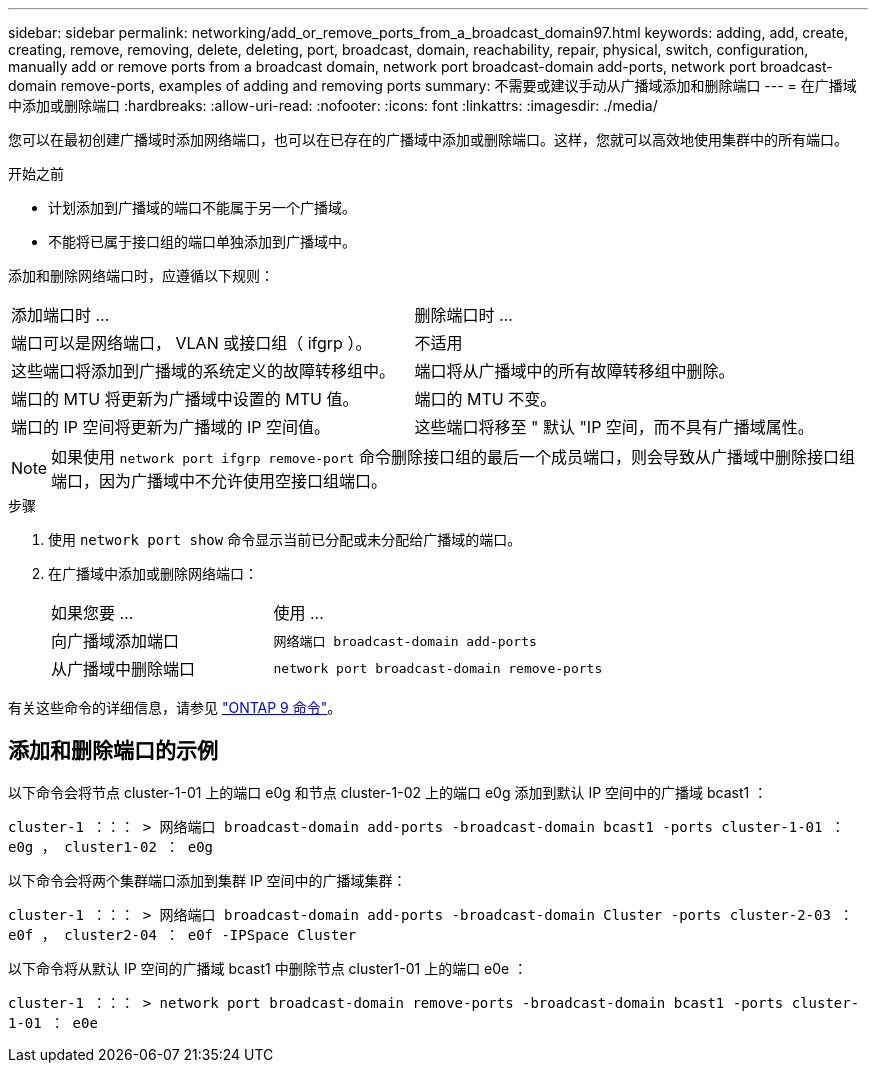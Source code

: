 ---
sidebar: sidebar 
permalink: networking/add_or_remove_ports_from_a_broadcast_domain97.html 
keywords: adding, add, create, creating, remove, removing, delete, deleting, port, broadcast, domain, reachability, repair, physical, switch, configuration, manually add or remove ports from a broadcast domain, network port broadcast-domain add-ports, network port broadcast-domain remove-ports, examples of adding and removing ports 
summary: 不需要或建议手动从广播域添加和删除端口 
---
= 在广播域中添加或删除端口
:hardbreaks:
:allow-uri-read: 
:nofooter: 
:icons: font
:linkattrs: 
:imagesdir: ./media/


[role="lead"]
您可以在最初创建广播域时添加网络端口，也可以在已存在的广播域中添加或删除端口。这样，您就可以高效地使用集群中的所有端口。

.开始之前
* 计划添加到广播域的端口不能属于另一个广播域。
* 不能将已属于接口组的端口单独添加到广播域中。


添加和删除网络端口时，应遵循以下规则：

|===


| 添加端口时 ... | 删除端口时 ... 


| 端口可以是网络端口， VLAN 或接口组（ ifgrp ）。 | 不适用 


| 这些端口将添加到广播域的系统定义的故障转移组中。 | 端口将从广播域中的所有故障转移组中删除。 


| 端口的 MTU 将更新为广播域中设置的 MTU 值。 | 端口的 MTU 不变。 


| 端口的 IP 空间将更新为广播域的 IP 空间值。 | 这些端口将移至 " 默认 "IP 空间，而不具有广播域属性。 
|===

NOTE: 如果使用 `network port ifgrp remove-port` 命令删除接口组的最后一个成员端口，则会导致从广播域中删除接口组端口，因为广播域中不允许使用空接口组端口。

.步骤
. 使用 `network port show` 命令显示当前已分配或未分配给广播域的端口。
. 在广播域中添加或删除网络端口：
+
[cols="40,60"]
|===


| 如果您要 ... | 使用 ... 


 a| 
向广播域添加端口
 a| 
`网络端口 broadcast-domain add-ports`



 a| 
从广播域中删除端口
 a| 
`network port broadcast-domain remove-ports`

|===


有关这些命令的详细信息，请参见 http://docs.netapp.com/ontap-9/topic/com.netapp.doc.dot-cm-cmpr/GUID-5CB10C70-AC11-41C0-8C16-B4D0DF916E9B.html["ONTAP 9 命令"^]。



== 添加和删除端口的示例

以下命令会将节点 cluster-1-01 上的端口 e0g 和节点 cluster-1-02 上的端口 e0g 添加到默认 IP 空间中的广播域 bcast1 ：

`cluster-1 ：：： > 网络端口 broadcast-domain add-ports -broadcast-domain bcast1 -ports cluster-1-01 ： e0g ， cluster1-02 ： e0g`

以下命令会将两个集群端口添加到集群 IP 空间中的广播域集群：

`cluster-1 ：：： > 网络端口 broadcast-domain add-ports -broadcast-domain Cluster -ports cluster-2-03 ： e0f ， cluster2-04 ： e0f -IPSpace Cluster`

以下命令将从默认 IP 空间的广播域 bcast1 中删除节点 cluster1-01 上的端口 e0e ：

`cluster-1 ：：： > network port broadcast-domain remove-ports -broadcast-domain bcast1 -ports cluster-1-01 ： e0e`
